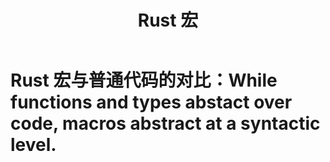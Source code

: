 #+title: Rust 宏
* Rust 宏与普通代码的对比：While functions and types abstact over code, macros abstract at a syntactic level.

